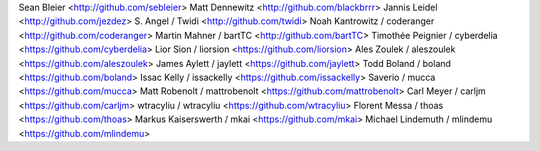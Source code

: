Sean Bleier <http://github.com/sebleier>
Matt Dennewitz <http://github.com/blackbrrr>
Jannis Leidel <http://github.com/jezdez>
S. Angel / Twidi <http://github.com/twidi>
Noah Kantrowitz / coderanger <http://github.com/coderanger>
Martin Mahner / bartTC <http://github.com/bartTC>
Timothée Peignier / cyberdelia <https://github.com/cyberdelia>
Lior Sion / liorsion <https://github.com/liorsion>
Ales Zoulek / aleszoulek <https://github.com/aleszoulek>
James Aylett / jaylett <https://github.com/jaylett>
Todd Boland / boland <https://github.com/boland>
Issac Kelly / issackelly <https://github.com/issackelly>
Saverio / mucca <https://github.com/mucca>
Matt Robenolt / mattrobenolt <https://github.com/mattrobenolt>
Carl Meyer / carljm <https://github.com/carljm>
wtracyliu / wtracyliu <https://github.com/wtracyliu>
Florent Messa / thoas <https://github.com/thoas>
Markus Kaiserswerth / mkai <https://github.com/mkai>
Michael Lindemuth / mlindemu <https://github.com/mlindemu>
